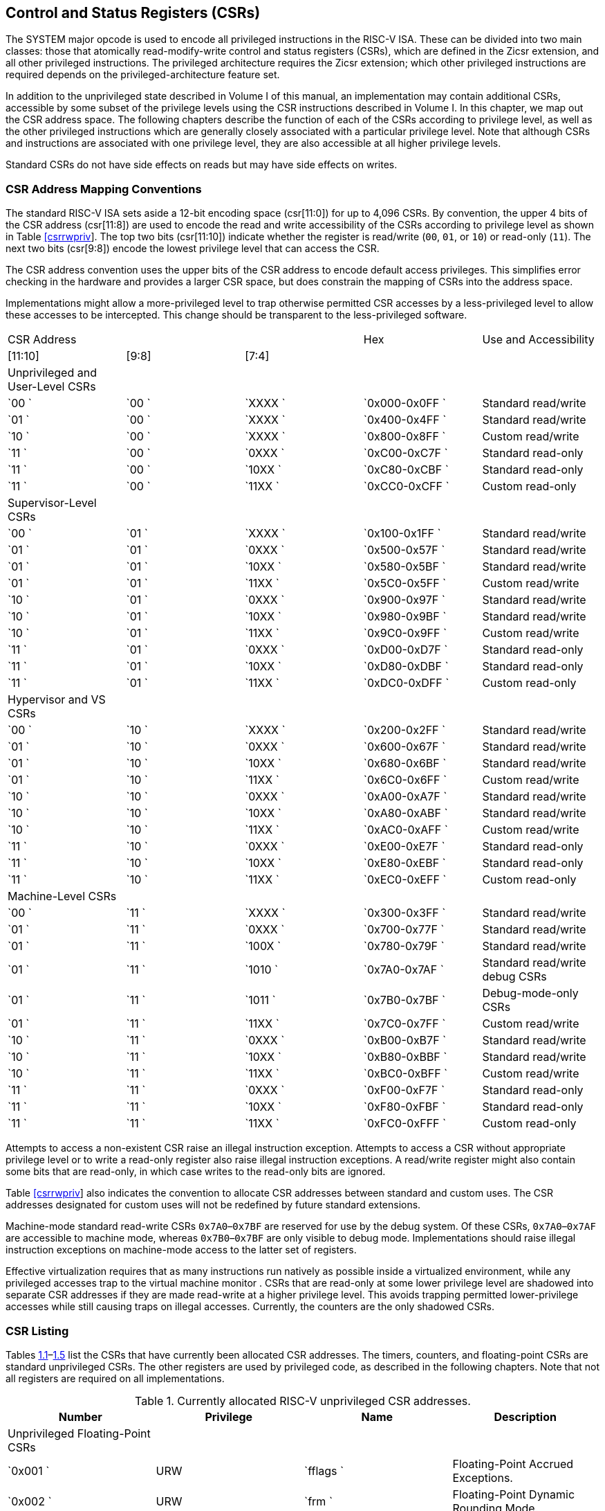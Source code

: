 [[chap:priv-csrs]]
== Control and Status Registers (CSRs)

The SYSTEM major opcode is used to encode all privileged instructions in
the RISC-V ISA. These can be divided into two main classes: those that
atomically read-modify-write control and status registers (CSRs), which
are defined in the Zicsr extension, and all other privileged
instructions. The privileged architecture requires the Zicsr extension;
which other privileged instructions are required depends on the
privileged-architecture feature set.

In addition to the unprivileged state described in Volume I of this
manual, an implementation may contain additional CSRs, accessible by
some subset of the privilege levels using the CSR instructions described
in Volume I. In this chapter, we map out the CSR address space. The
following chapters describe the function of each of the CSRs according
to privilege level, as well as the other privileged instructions which
are generally closely associated with a particular privilege level. Note
that although CSRs and instructions are associated with one privilege
level, they are also accessible at all higher privilege levels.

Standard CSRs do not have side effects on reads but may have side
effects on writes.

=== CSR Address Mapping Conventions

The standard RISC-V ISA sets aside a 12-bit encoding space (csr[11:0])
for up to 4,096 CSRs. By convention, the upper 4 bits of the CSR address
(csr[11:8]) are used to encode the read and write accessibility of the
CSRs according to privilege level as shown in
Table link:#csrrwpriv[[csrrwpriv]]. The top two bits (csr[11:10])
indicate whether the register is read/write (`00`, `01`, or `10`) or
read-only (`11`). The next two bits (csr[9:8]) encode the lowest
privilege level that can access the CSR.

The CSR address convention uses the upper bits of the CSR address to
encode default access privileges. This simplifies error checking in the
hardware and provides a larger CSR space, but does constrain the mapping
of CSRs into the address space.

Implementations might allow a more-privileged level to trap otherwise
permitted CSR accesses by a less-privileged level to allow these
accesses to be intercepted. This change should be transparent to the
less-privileged software.

[cols="^,^,^,^,<",]
|===
|CSR Address | | |Hex |Use and Accessibility
|[11:10] |[9:8] |[7:4] | |
|Unprivileged and User-Level CSRs | | | |
|`00 ` |`00 ` |`XXXX ` |`0x000-0x0FF ` |Standard read/write
|`01 ` |`00 ` |`XXXX ` |`0x400-0x4FF ` |Standard read/write
|`10 ` |`00 ` |`XXXX ` |`0x800-0x8FF ` |Custom read/write
|`11 ` |`00 ` |`0XXX ` |`0xC00-0xC7F ` |Standard read-only
|`11 ` |`00 ` |`10XX ` |`0xC80-0xCBF ` |Standard read-only
|`11 ` |`00 ` |`11XX ` |`0xCC0-0xCFF ` |Custom read-only
|Supervisor-Level CSRs | | | |
|`00 ` |`01 ` |`XXXX ` |`0x100-0x1FF ` |Standard read/write
|`01 ` |`01 ` |`0XXX ` |`0x500-0x57F ` |Standard read/write
|`01 ` |`01 ` |`10XX ` |`0x580-0x5BF ` |Standard read/write
|`01 ` |`01 ` |`11XX ` |`0x5C0-0x5FF ` |Custom read/write
|`10 ` |`01 ` |`0XXX ` |`0x900-0x97F ` |Standard read/write
|`10 ` |`01 ` |`10XX ` |`0x980-0x9BF ` |Standard read/write
|`10 ` |`01 ` |`11XX ` |`0x9C0-0x9FF ` |Custom read/write
|`11 ` |`01 ` |`0XXX ` |`0xD00-0xD7F ` |Standard read-only
|`11 ` |`01 ` |`10XX ` |`0xD80-0xDBF ` |Standard read-only
|`11 ` |`01 ` |`11XX ` |`0xDC0-0xDFF ` |Custom read-only
|Hypervisor and VS CSRs | | | |
|`00 ` |`10 ` |`XXXX ` |`0x200-0x2FF ` |Standard read/write
|`01 ` |`10 ` |`0XXX ` |`0x600-0x67F ` |Standard read/write
|`01 ` |`10 ` |`10XX ` |`0x680-0x6BF ` |Standard read/write
|`01 ` |`10 ` |`11XX ` |`0x6C0-0x6FF ` |Custom read/write
|`10 ` |`10 ` |`0XXX ` |`0xA00-0xA7F ` |Standard read/write
|`10 ` |`10 ` |`10XX ` |`0xA80-0xABF ` |Standard read/write
|`10 ` |`10 ` |`11XX ` |`0xAC0-0xAFF ` |Custom read/write
|`11 ` |`10 ` |`0XXX ` |`0xE00-0xE7F ` |Standard read-only
|`11 ` |`10 ` |`10XX ` |`0xE80-0xEBF ` |Standard read-only
|`11 ` |`10 ` |`11XX ` |`0xEC0-0xEFF ` |Custom read-only
|Machine-Level CSRs | | | |
|`00 ` |`11 ` |`XXXX ` |`0x300-0x3FF ` |Standard read/write
|`01 ` |`11 ` |`0XXX ` |`0x700-0x77F ` |Standard read/write
|`01 ` |`11 ` |`100X ` |`0x780-0x79F ` |Standard read/write
|`01 ` |`11 ` |`1010 ` |`0x7A0-0x7AF ` |Standard read/write debug CSRs
|`01 ` |`11 ` |`1011 ` |`0x7B0-0x7BF ` |Debug-mode-only CSRs
|`01 ` |`11 ` |`11XX ` |`0x7C0-0x7FF ` |Custom read/write
|`10 ` |`11 ` |`0XXX ` |`0xB00-0xB7F ` |Standard read/write
|`10 ` |`11 ` |`10XX ` |`0xB80-0xBBF ` |Standard read/write
|`10 ` |`11 ` |`11XX ` |`0xBC0-0xBFF ` |Custom read/write
|`11 ` |`11 ` |`0XXX ` |`0xF00-0xF7F ` |Standard read-only
|`11 ` |`11 ` |`10XX ` |`0xF80-0xFBF ` |Standard read-only
|`11 ` |`11 ` |`11XX ` |`0xFC0-0xFFF ` |Custom read-only
|===

Attempts to access a non-existent CSR raise an illegal instruction
exception. Attempts to access a CSR without appropriate privilege level
or to write a read-only register also raise illegal instruction
exceptions. A read/write register might also contain some bits that are
read-only, in which case writes to the read-only bits are ignored.

Table link:#csrrwpriv[[csrrwpriv]] also indicates the convention to
allocate CSR addresses between standard and custom uses. The CSR
addresses designated for custom uses will not be redefined by future
standard extensions.

Machine-mode standard read-write CSRs `0x7A0`–`0x7BF` are reserved for
use by the debug system. Of these CSRs, `0x7A0`–`0x7AF` are accessible
to machine mode, whereas `0x7B0`–`0x7BF` are only visible to debug mode.
Implementations should raise illegal instruction exceptions on
machine-mode access to the latter set of registers.

Effective virtualization requires that as many instructions run natively
as possible inside a virtualized environment, while any privileged
accesses trap to the virtual machine monitor . CSRs that are read-only
at some lower privilege level are shadowed into separate CSR addresses
if they are made read-write at a higher privilege level. This avoids
trapping permitted lower-privilege accesses while still causing traps on
illegal accesses. Currently, the counters are the only shadowed CSRs.

=== CSR Listing

Tables link:#ucsrnames[1.1]–link:#mcsrnames1[1.5] list the CSRs that
have currently been allocated CSR addresses. The timers, counters, and
floating-point CSRs are standard unprivileged CSRs. The other registers
are used by privileged code, as described in the following chapters.
Note that not all registers are required on all implementations.

[[ucsrnames]]
.Currently allocated RISC-V unprivileged CSR addresses.
[cols="<,<,<,<",options="header",]
|===
|Number |Privilege |Name |Description
|Unprivileged Floating-Point CSRs | | |

|`0x001 ` |URW |`fflags ` |Floating-Point Accrued Exceptions.

|`0x002 ` |URW |`frm ` |Floating-Point Dynamic Rounding Mode.

|`0x003 ` |URW |`fcsr ` |Floating-Point Control and Status Register
(`frm` + `fflags`).

|Unprivileged Counter/Timers | | |

|`0xC00 ` |URO |`cycle ` |Cycle counter for RDCYCLE instruction.

|`0xC01 ` |URO |`time ` |Timer for RDTIME instruction.

|`0xC02 ` |URO |`instret ` |Instructions-retired counter for RDINSTRET
instruction.

|`0xC03 ` |URO |`hpmcounter3 ` |Performance-monitoring counter.

|`0xC04 ` |URO |`hpmcounter4 ` |Performance-monitoring counter.

| | |⋮ | 

|`0xC1F ` |URO |`hpmcounter31 ` |Performance-monitoring counter.

|`0xC80 ` |URO |`cycleh ` |Upper 32 bits of `cycle`, RV32 only.

|`0xC81 ` |URO |`timeh ` |Upper 32 bits of `time`, RV32 only.

|`0xC82 ` |URO |`instreth ` |Upper 32 bits of `instret`, RV32 only.

|`0xC83 ` |URO |`hpmcounter3h ` |Upper 32 bits of `hpmcounter3`, RV32
only.

|`0xC84 ` |URO |`hpmcounter4h ` |Upper 32 bits of `hpmcounter4`, RV32
only.

| | |⋮ | 

|`0xC9F ` |URO |`hpmcounter31h ` |Upper 32 bits of `hpmcounter31`, RV32
only.
|===

[[scsrnames]]
.Currently allocated RISC-V supervisor-level CSR addresses.
[cols="<,<,<,<",options="header",]
|===
|Number |Privilege |Name |Description
|Supervisor Trap Setup | | |

|`0x100 ` |SRW |`sstatus ` |Supervisor status register.

|`0x104 ` |SRW |`sie ` |Supervisor interrupt-enable register.

|`0x105 ` |SRW |`stvec ` |Supervisor trap handler base address.

|`0x106 ` |SRW |`scounteren ` |Supervisor counter enable.

|Supervisor Configuration | | |

|`0x10A ` |SRW |`senvcfg ` |Supervisor environment configuration
register.

|Supervisor Trap Handling | | |

|`0x140 ` |SRW |`sscratch ` |Scratch register for supervisor trap
handlers.

|`0x141 ` |SRW |`sepc ` |Supervisor exception program counter.

|`0x142 ` |SRW |`scause ` |Supervisor trap cause.

|`0x143 ` |SRW |`stval ` |Supervisor bad address or instruction.

|`0x144 ` |SRW |`sip ` |Supervisor interrupt pending.

|Supervisor Protection and Translation | | |

|`0x180 ` |SRW |`satp ` |Supervisor address translation and protection.

|Debug/Trace Registers | | |

|`0x5A8 ` |SRW |`scontext ` |Supervisor-mode context register.
|===

[[hcsrnames]]
.Currently allocated RISC-V hypervisor and VS CSR addresses.
[cols="<,<,<,<",options="header",]
|===
|Number |Privilege |Name |Description
|Hypervisor Trap Setup | | |

|`0x600 ` |HRW |`hstatus ` |Hypervisor status register.

|`0x602 ` |HRW |`hedeleg ` |Hypervisor exception delegation register.

|`0x603 ` |HRW |`hideleg ` |Hypervisor interrupt delegation register.

|`0x604 ` |HRW |`hie ` |Hypervisor interrupt-enable register.

|`0x606 ` |HRW |`hcounteren ` |Hypervisor counter enable.

|`0x607 ` |HRW |`hgeie ` |Hypervisor guest external interrupt-enable
register.

|Hypervisor Trap Handling | | |

|`0x643 ` |HRW |`htval ` |Hypervisor bad guest physical address.

|`0x644 ` |HRW |`hip ` |Hypervisor interrupt pending.

|`0x645 ` |HRW |`hvip ` |Hypervisor virtual interrupt pending.

|`0x64A ` |HRW |`htinst ` |Hypervisor trap instruction (transformed).

|`0xE12 ` |HRO |`hgeip ` |Hypervisor guest external interrupt pending.

|Hypervisor Configuration | | |

|`0x60A ` |HRW |`henvcfg ` |Hypervisor environment configuration
register.

|`0x61A ` |HRW |`henvcfgh ` |Additional hypervisor env. conf. register,
RV32 only.

|Hypervisor Protection and Translation | | |

|`0x680 ` |HRW |`hgatp ` |Hypervisor guest address translation and
protection.

|Debug/Trace Registers | | |

|`0x6A8 ` |HRW |`hcontext ` |Hypervisor-mode context register.

|Hypervisor Counter/Timer Virtualization Registers | | |

|`0x605 ` |HRW |`htimedelta ` |Delta for VS/VU-mode timer.

|`0x615 ` |HRW |`htimedeltah ` |Upper 32 bits of `htimedelta`, HSXLEN=32
only.

|Virtual Supervisor Registers | | |

|`0x200 ` |HRW |`vsstatus ` |Virtual supervisor status register.

|`0x204 ` |HRW |`vsie ` |Virtual supervisor interrupt-enable register.

|`0x205 ` |HRW |`vstvec ` |Virtual supervisor trap handler base address.

|`0x240 ` |HRW |`vsscratch ` |Virtual supervisor scratch register.

|`0x241 ` |HRW |`vsepc ` |Virtual supervisor exception program counter.

|`0x242 ` |HRW |`vscause ` |Virtual supervisor trap cause.

|`0x243 ` |HRW |`vstval ` |Virtual supervisor bad address or
instruction.

|`0x244 ` |HRW |`vsip ` |Virtual supervisor interrupt pending.

|`0x280 ` |HRW |`vsatp ` |Virtual supervisor address translation and
protection.
|===

[[mcsrnames0]]
.Currently allocated RISC-V machine-level CSR addresses.
[cols="<,<,<,<",options="header",]
|===
|Number |Privilege |Name |Description
|Machine Information Registers | | |

|`0xF11 ` |MRO |`mvendorid ` |Vendor ID.

|`0xF12 ` |MRO |`marchid ` |Architecture ID.

|`0xF13 ` |MRO |`mimpid ` |Implementation ID.

|`0xF14 ` |MRO |`mhartid ` |Hardware thread ID.

|`0xF15 ` |MRO |`mconfigptr ` |Pointer to configuration data structure.

|Machine Trap Setup | | |

|`0x300 ` |MRW |`mstatus ` |Machine status register.

|`0x301 ` |MRW |`misa ` |ISA and extensions

|`0x302 ` |MRW |`medeleg ` |Machine exception delegation register.

|`0x303 ` |MRW |`mideleg ` |Machine interrupt delegation register.

|`0x304 ` |MRW |`mie ` |Machine interrupt-enable register.

|`0x305 ` |MRW |`mtvec ` |Machine trap-handler base address.

|`0x306 ` |MRW |`mcounteren ` |Machine counter enable.

|`0x310 ` |MRW |`mstatush ` |Additional machine status register, RV32
only.

|Machine Trap Handling | | |

|`0x340 ` |MRW |`mscratch ` |Scratch register for machine trap handlers.

|`0x341 ` |MRW |`mepc ` |Machine exception program counter.

|`0x342 ` |MRW |`mcause ` |Machine trap cause.

|`0x343 ` |MRW |`mtval ` |Machine bad address or instruction.

|`0x344 ` |MRW |`mip ` |Machine interrupt pending.

|`0x34A ` |MRW |`mtinst ` |Machine trap instruction (transformed).

|`0x34B ` |MRW |`mtval2 ` |Machine bad guest physical address.

|Machine Configuration | | |

|`0x30A ` |MRW |`menvcfg ` |Machine environment configuration register.

|`0x31A ` |MRW |`menvcfgh ` |Additional machine env. conf. register,
RV32 only.

|`0x747 ` |MRW |`mseccfg ` |Machine security configuration register.

|`0x757 ` |MRW |`mseccfgh ` |Additional machine security conf. register,
RV32 only.

|Machine Memory Protection | | |

|`0x3A0 ` |MRW |`pmpcfg0 ` |Physical memory protection configuration.

|`0x3A1 ` |MRW |`pmpcfg1 ` |Physical memory protection configuration,
RV32 only.

|`0x3A2 ` |MRW |`pmpcfg2 ` |Physical memory protection configuration.

|`0x3A3 ` |MRW |`pmpcfg3 ` |Physical memory protection configuration,
RV32 only.

| | |⋮ | 

|`0x3AE ` |MRW |`pmpcfg14 ` |Physical memory protection configuration.

|`0x3AF ` |MRW |`pmpcfg15 ` |Physical memory protection configuration,
RV32 only.

|`0x3B0 ` |MRW |`pmpaddr0 ` |Physical memory protection address
register.

|`0x3B1 ` |MRW |`pmpaddr1 ` |Physical memory protection address
register.

| | |⋮ | 

|`0x3EF ` |MRW |`pmpaddr63 ` |Physical memory protection address
register.
|===

[[mcsrnames1]]
.Currently allocated RISC-V machine-level CSR addresses.
[cols="<,<,<,<",options="header",]
|===
|Number |Privilege |Name |Description
|Machine Non-Maskable Interrupt Handling | | |

|`0x740 ` |MRW |`mnscratch ` |Resumable NMI scratch register.

|`0x741 ` |MRW |`mnepc ` |Resumable NMI program counter.

|`0x742 ` |MRW |`mncause ` |Resumable NMI cause.

|`0x744 ` |MRW |`mnstatus ` |Resumable NMI status.

|Machine Counter/Timers | | |

|`0xB00 ` |MRW |`mcycle ` |Machine cycle counter.

|`0xB02 ` |MRW |`minstret ` |Machine instructions-retired counter.

|`0xB03 ` |MRW |`mhpmcounter3 ` |Machine performance-monitoring counter.

|`0xB04 ` |MRW |`mhpmcounter4 ` |Machine performance-monitoring counter.

| | |⋮ | 

|`0xB1F ` |MRW |`mhpmcounter31 ` |Machine performance-monitoring
counter.

|`0xB80 ` |MRW |`mcycleh ` |Upper 32 bits of `mcycle`, RV32 only.

|`0xB82 ` |MRW |`minstreth ` |Upper 32 bits of `minstret`, RV32 only.

|`0xB83 ` |MRW |`mhpmcounter3h ` |Upper 32 bits of `mhpmcounter3`, RV32
only.

|`0xB84 ` |MRW |`mhpmcounter4h ` |Upper 32 bits of `mhpmcounter4`, RV32
only.

| | |⋮ | 

|`0xB9F ` |MRW |`mhpmcounter31h ` |Upper 32 bits of `mhpmcounter31`,
RV32 only.

|Machine Counter Setup | | |

|`0x320 ` |MRW |`mcountinhibit ` |Machine counter-inhibit register.

|`0x323 ` |MRW |`mhpmevent3 ` |Machine performance-monitoring event
selector.

|`0x324 ` |MRW |`mhpmevent4 ` |Machine performance-monitoring event
selector.

| | |⋮ | 

|`0x33F ` |MRW |`mhpmevent31 ` |Machine performance-monitoring event
selector.

|Debug/Trace Registers (shared with Debug Mode) | | |

|`0x7A0 ` |MRW |`tselect ` |Debug/Trace trigger register select.

|`0x7A1 ` |MRW |`tdata1 ` |First Debug/Trace trigger data register.

|`0x7A2 ` |MRW |`tdata2 ` |Second Debug/Trace trigger data register.

|`0x7A3 ` |MRW |`tdata3 ` |Third Debug/Trace trigger data register.

|`0x7A8 ` |MRW |`mcontext ` |Machine-mode context register.

|Debug Mode Registers | | |

|`0x7B0 ` |DRW |`dcsr ` |Debug control and status register.

|`0x7B1 ` |DRW |`dpc ` |Debug program counter.

|`0x7B2 ` |DRW |`dscratch0 ` |Debug scratch register 0.

|`0x7B3 ` |DRW |`dscratch1 ` |Debug scratch register 1.
|===

=== CSR Field Specifications

The following definitions and abbreviations are used in specifying the
behavior of fields within the CSRs.

==== Reserved Writes Preserve Values, Reads Ignore Values (WPRI)

Some whole read/write fields are reserved for future use. Software
should ignore the values read from these fields, and should preserve the
values held in these fields when writing values to other fields of the
same register. For forward compatibility, implementations that do not
furnish these fields must make them read-only zero. These fields are
labeled  in the register descriptions.

To simplify the software model, any backward-compatible future
definition of previously reserved fields within a CSR must cope with the
possibility that a non-atomic read/modify/write sequence is used to
update other fields in the CSR. Alternatively, the original CSR
definition must specify that subfields can only be updated atomically,
which may require a two-instruction clear bit/set bit sequence in
general that can be problematic if intermediate values are not legal.

==== Write/Read Only Legal Values (WLRL)

Some read/write CSR fields specify behavior for only a subset of
possible bit encodings, with other bit encodings reserved. Software
should not write anything other than legal values to such a field, and
should not assume a read will return a legal value unless the last write
was of a legal value, or the register has not been written since another
operation (e.g., reset) set the register to a legal value. These fields
are labeled  in the register descriptions.

Hardware implementations need only implement enough state bits to
differentiate between the supported values, but must always return the
complete specified bit-encoding of any supported value when read.

Implementations are permitted but not required to raise an illegal
instruction exception if an instruction attempts to write a
non-supported value to a  field. Implementations can return arbitrary
bit patterns on the read of a  field when the last write was of an
illegal value, but the value returned should deterministically depend on
the illegal written value and the value of the field prior to the write.

==== Write Any Values, Reads Legal Values (WARL)

Some read/write CSR fields are only defined for a subset of bit
encodings, but allow any value to be written while guaranteeing to
return a legal value whenever read. Assuming that writing the CSR has no
other side effects, the range of supported values can be determined by
attempting to write a desired setting then reading to see if the value
was retained. These fields are labeled  in the register descriptions.

Implementations will not raise an exception on writes of unsupported
values to a  field. Implementations can return any legal value on the
read of a  field when the last write was of an illegal value, but the
legal value returned should deterministically depend on the illegal
written value and the architectural state of the hart.

=== CSR Field Modulation

If a write to one CSR changes the set of legal values allowed for a
field of a second CSR, then unless specified otherwise, the second CSR’s
field immediately gets an  value from among its new legal values. This
is true even if the field’s value before the write remains legal after
the write; the value of the field may be changed in consequence of the
write to the controlling CSR.

As a special case of this rule, the value written to one CSR may control
whether a field of a second CSR is writable (with multiple legal values)
or is read-only. When a write to the controlling CSR causes the second
CSR’s field to change from previously read-only to now writable, that
field immediately gets an  but legal value, unless specified otherwise.

Some CSR fields are, when writable, defined as aliases of other CSR
fields. Let latexmath:[$x$] be such a CSR field, and let latexmath:[$y$]
be the CSR field it aliases when writable. If a write to a controlling
CSR causes field latexmath:[$x$] to change from previously read-only to
now writable, the new value of latexmath:[$x$] is not  but instead
immediately reflects the existing value of its alias latexmath:[$y$], as
required.

A change to the value of a CSR for this reason is not a write to the
affected CSR and thus does not trigger any side effects specified for
that CSR.

=== Implicit Reads of CSRs

Implementations sometimes perform _implicit_ reads of CSRs. (For
example, all S-mode instruction fetches implicitly read the `satp` CSR.)
Unless otherwise specified, the value returned by an implicit read of a
CSR is the same value that would have been returned by an explicit read
of the CSR, using a CSR-access instruction in a sufficient privilege
mode.

[[sec:csrwidthmodulation]]
=== CSR Width Modulation

If the width of a CSR is changed (for example, by changing MXLEN or
UXLEN, as described in Section link:#xlen-control[[xlen-control]]), the
values of the _writable_ fields and bits of the new-width CSR are,
unless specified otherwise, determined from the previous-width CSR as
though by this algorithm:

. The value of the previous-width CSR is copied to a temporary register
of the same width.
. For the read-only bits of the previous-width CSR, the bits at the same
positions in the temporary register are set to zeros.
. The width of the temporary register is changed to the new width. If
the new width latexmath:[$W$] is narrower than the previous width, the
least-significant latexmath:[$W$] bits of the temporary register are
retained and the more-significant bits are discarded. If the new width
is wider than the previous width, the temporary register is
zero-extended to the wider width.
. Each writable field of the new-width CSR takes the value of the bits
at the same positions in the temporary register.

Changing the width of a CSR is not a read or write of the CSR and thus
does not trigger any side effects.
